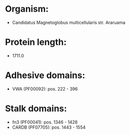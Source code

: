 * Organism:
- Candidatus Magnetoglobus multicellularis str. Araruama
* Protein length:
- 1711.0
* Adhesive domains:
- VWA (PF00092): pos. 222 - 396
* Stalk domains:
- fn3 (PF00041): pos. 1346 - 1428
- CARDB (PF07705): pos. 1443 - 1554

